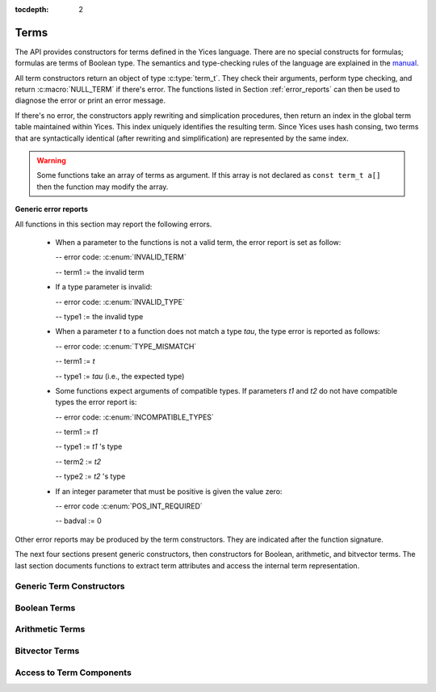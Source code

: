 :tocdepth: 2

.. highlight:: c

.. _term_operations:

Terms
=====

The API provides constructors for terms defined in the Yices language.
There are no special constructs for formulas; formulas are terms of
Boolean type.  The semantics and type-checking rules of the language
are explained in the `manual
<http://yices.csl.sri.com/papers/manual.pdf>`_.

All term constructors return an object of type :c:type:`term_t`. They
check their arguments, perform type checking, and return
:c:macro:`NULL_TERM` if there's error. The functions listed in Section
:ref:`error_reports` can then be used to diagnose the error or print
an error message. 

If there's no error, the constructors apply rewriting and simplication
procedures, then return an index in the global term table maintained
within Yices. This index uniquely identifies the resulting term.
Since Yices uses hash consing, two terms that are syntactically
identical (after rewriting and simplification) are represented by the
same index.

.. warning:: Some functions take an array of terms as argument. If this
             array is not declared as ``const term_t a[]`` then the
             function may modify the array.

**Generic error reports**

All functions in this section may report the following errors.

  - When a parameter to the functions is not a valid term, the error
    report is set as follow:

    -- error code: :c:enum:`INVALID_TERM`

    -- term1 := the invalid term

  - If a type parameter is invalid:

    -- error code: :c:enum:`INVALID_TYPE`

    -- type1 := the invalid type

  - When a parameter *t* to a function does not match a type *tau*, the 
    type error is reported as follows:

    -- error code: :c:enum:`TYPE_MISMATCH`

    -- term1 := *t*

    -- type1 := *tau* (i.e., the expected type)

  - Some functions expect arguments of compatible types. If parameters
    *t1* and *t2* do not have compatible types the error report is:

    -- error code: :c:enum:`INCOMPATIBLE_TYPES`

    -- term1 := *t1*

    -- type1 := *t1* 's type

    -- term2 := *t2*

    -- type2 := *t2* 's type

  - If an integer parameter that must be positive is given the value zero:

    -- error code :c:enum:`POS_INT_REQUIRED`

    -- badval := 0

Other error reports may be produced by the term constructors.
They are indicated after the function signature.

The next four sections present generic constructors, then constructors
for Boolean, arithmetic, and bitvector terms. The last section
documents functions to extract term attributes and access the internal
term representation.



Generic Term Constructors
-------------------------

.. c:function:: term_t yices_new_uninterpreted_term(type_t tau)

   Returns a new uninterpreted term of type *tau*.

   An uninterpreted term is like a global variable of type *tau*. If
   *tau* is a function type, the resulting term is an uninterpreted
   function of type *tau*.

   Optionally, you can give a name to new uninterpreted terms.  using the
   functions defined in :ref:`names_api`. This makes pretty printing nicer
   and it is useful if you want to construct terms using the parsing
   functions (see :ref:`parsing_api`).


.. c:function:: term_t yices_new_variable(type_t tau)

   Returns a fresh variable of type *tau*.

   Variables are different from uninterpreted terms and are reserved
   for use in quantifiers and lambda terms. They can also be used to
   define term substitutions.


.. c:function:: term_t yices_constant(type_t tau, int32_t i)

   Returns the constant of type *tau* and index *i*.

   **Parameters**

   - *tau* must be either a scalar type or an uninterpreted type

   - *i* must be non-negative and, if *tau* is scalar, *i* must be less
     than *tau*'s cardinality

   **Error report**

   - if *tau* is not scalar or uninterpreted

     -- error code: :c:enum:`SCALAR_OR_UTYPE_REQUIRED`

     -- type1 := *tau*

   - if *i* is negative or too large for type *tau*

     -- error code: :c:enum:`INVALID_CONSTANT_INDEX`

     -- type1 := *tau*

     -- badval := *i*

   This function creates constants of uninterpreted or scalar
   types. Within each such type, the constants are identified by a
   non-negative index *i*. Two constants with distinct indices are
   distinct terms. A scalar type *tau* has finite cardinality so the
   number of constants of type *tau* is limited. There is no
   restriction on the number of constants of type *tau* if *tau* is an
   uninterpreted type.

.. c:function:: term_t yices_ite(term_t c, term_t t1, term_t t2)

   Returns the term *(ite c t1 t2)*  which means *if c then t1 else t2*.

   **Parameters**

   - *c* must be a Boolean term

   - *t1* and *t2* must be two terms of compatible types


.. c:function:: term_t yices_eq(term_t t1, term_t t2)

   Returns the Boolean term *(= t1 t2)*.

   The terms *t1* and *t2* must have compatible types


.. c:function:: term_t yices_neq(term_t t1, term_t t2)

   Returns the Boolean term *(/= t1 t2)*.

   The terms *t1* and *t2* must have compatible types


.. c:function:: term_t yices_distinct(uint32_t n, term_t arg[])

   Returns the term *(distinct arg[0] ... arg[n-1])*.

   **Parameters**

   - *n* is the size of array *arg*. It must be positive and no more
     than :c:macro:`YICES_MAX_ARITY`.

   - *arg* is an array of *n* terms. All elements of *arg* must have
     compatible types.

   If *n* is 1, this function returns *true*.

   **Error report**

   - if *n* is more than :c:macro:`YICES_MAX_ARITY`:

     -- error code: :c:enum:`TOO_MANY_ARGUMENTS`

     -- badval: *n*

   **Warning**

   -  array *arg* may be modified.
    

.. c:function:: term_t yices_application(term_t fun, uint32_t n, const term_t arg[])

   Constructs the term *(fun arg[0] ... arg[n-1])*.

   This applies function *fun* to the arguments *arg[0] ... arg[n-1]*,
   where *fun* can be any term of function type. For example, *fun*
   may be an uninterpreted function constructed using
   :c:func:`yices_new_uninterpreted_term` or a lambda term created
   using :c:func:`yices_lambda`.

   If *fun* is a lambda term, then this constructor applies beta
   reduction.

   **Parameters**

   - *fun*: term of function type

   - *n*: number of arguments

   - *arg[0] ... arg[n-1]*: arguments

   The parameter *n* must be equal to the arity of function *fun*, and the arguments *arg[0] ... arg[n-1]* 
   must have types that match the function signature. More precisely, if *fun* has type *(-> tau_1 ... tau_n sigma)*
   then *arg[i]*'s type must be a subtype of *tau_(i+1)*.

   **Error report**

   - if *fun* does not have function type

     -- error code: :c:enum:`FUNCTION_REQUIRED`
 
     -- term1 := *fun*

   - if *n* is different from *fun*'s arity

     -- error code: :c:enum:`WRONG_NUMBER_OF_ARGUMENTS`

     -- badval := *n*


.. c:function:: term_t yices_application1(term_t fun, term_t arg1)

   Returns the term *(fun arg1)*.

   This function applies a unary function *fun* to term *arg1*.

   It is equivalent to :c:func:`yices_application` with *n=1*.


.. c:function:: term_t yices_application2(term_t fun, term_t arg1, term_t arg2)

   Returns the term *(fun arg1 arg2)*.

   This function applies binary function *fun* to the *arg1* and *arg2*. 

   It is equivalent to :c:func:`yices_application` with *n=2*.


.. c:function:: term_t yices_application3(term_t fun, term_t arg1, term_t arg2, term_t arg3)

   Returns the term *(fun arg1 arg2 arg3)*.

   This function applies ternary function *fun* to *arg1*, *arg2*, and *arg3*. 

   It is equivalent to :c:func:`yices_application` with *n=3*.


.. c:function:: term_t yices_tuple(uint32_t n, const term_t arg[])

   Returns the tuple term *(tuple arg[0] ... arg[n-1])*

   **Parameters**

   - *n* is the number of components. It must be positive and no more than :c:macro:`YICES_MAX_ARITY`

   - *arg*: array of *n* terms

   **Error report**

   - if *n* is more than :c:macro:`YICES_MAX_ARITY`

     -- error code: :c:enum:`TOO_MANY_ARGUMENTS`

     -- badval := n


.. c:function:: term_t yices_pair(term_t t1, term_t t2)

   Returns the pair *(tuple t1 t2)*

   This function is equivalent to :c:func:`yices_tuple` with *n=2*.


.. c:function:: term_t yices_triple(term_t t1, term_t t2, term_t t3)

   Returns the triple *(tuple t1 t2 t3)*

   This function is equivalent to :c:func:`yices_tuple` with *n=3*.


.. c:function:: term_t yices_select(uint32_t i, term_t t)

   Returns the term *(select t i)*

   This function extracts the *i*-th component of a tuple *t*. 

   **Parameters**

   - *i* must be an index between 1 and N (where N is the number of components of *t*)

   - *t* must be a term of tuple type

   **Error report**

   - if *t* is does not have tuple type

     -- error code: :c:enum:`TUPLE_REQUIRED`

     -- term1 := *t*

   - if *i* is zero or larger than N:

     -- error code: :c:enum:`INVALID_TUPLE_INDEX`

     -- type1 := type of *t*

     -- badval := *i*


.. c:function:: term_t yices_tuple_update(term_t t, uint32_t i, term_t v)

   Creates the term *(tuple-update t i v)*.

   The result is the tuple obtained by replacing the *i*-th component
   of tuple *t* by *v*.

   **Parameters**

   - *t* must be a term of tuple type

   - *i* must be an index between 1 and N, where N is the number of components in *t*

   - if *t*'s type is *(tuple tau_1 .. tau_i .. tau_n)* then *v*'s type must be a subtype of *tau_i*

   **Error report**

   - if *t* does not have a tuple type

     -- error code: :c:enum:`TUPLE_REQUIRED`

     -- term1 := *t*

   - if *i* is zero or larger than N:

     -- error code: :c:enum:`INVALID_TUPLE_INDEX`

     -- type1 := type of *t*

     -- badval := *i*    

   - if *v*'s type is incorrect, the error code is :c:enum:`TYPE_MISMATCH`


.. c:function:: term_t yices_update(term_t fun, uint32_t n, const term_t arg[], term_t v)

   Creates the function update *(update fun (arg[0] ... arg[n-1]) v)*.

   The result is the function that has the same value as *fun* at all points in its domain,
   except at point *(arg[0] ... arg[n-1])*. At this point, the function returns *v*.

   **Parameters**

   - *fun* must be a term of function type
 
   - *n* is the size of array *arg*; it must be positive and equal to the arity of *fun*

   - *arg* is an array of *n* terms

   - *v* is a term (the new value)

   As in :c:func:`yices_application`, the arguments *arg[0] ... arg[n-1]* must have
   types that match the signature of *fun*. In addition, the new value *v* must
   have a type that's a subtype of the function range.

   **Error report**

   - if *fun* does not have function type

     -- error code: :c:enum:`FUNCTION_REQUIRED`

     -- term1 := *fun*

   - if *n* is different from *fun*'s arity

     -- error code: :c:enum:`WRONG_NUMBER_OF_ARGUMENTS`

     -- badval := *n*

   This constructor is often used to encode the operation of writing
   into an array.  Yices does not have special types for arrays and an
   array is the same as a function.  Under this interpretation, the
   function *fun* above is an array with *n* dimensions, and the update
   operation writes the value *v* at the index *(arg[0]
   ... arg[n-1])*.  The result is a new array.

   

.. c:function:: term_t yices_update1(term_t fun, term_t arg1, term_t v)

   Creates the function update *(update fun (arg1) v)*

   This constructor is equivalent to :c:func:`yices_update` for
   functions of arity *n=1* (or single-dimensional arrays).


.. c:function:: term_t yices_update2(term_t fun, term_t arg1, term_t arg2, term_t v)

   Creates the function update *(update fun (arg1 arg2) v)*

   This constructor is equivalent to :c:func:`yices_update` for
   functions of arity *n=2* (or two-dimensional arrays).


.. c:function:: term_t yices_update3(term_t fun, term_t arg1, term_t arg2, term_t arg3, term_t v)

   Creates the function update *(update fun (arg1 arg2 arg3) v)*

   This constructor is equivalent to :c:func:`yices_update` for
   functions of arity *n=3* (or three-dimensional arrays).


.. c:function:: term_t yices_forall(uint32_t n, term_t var[], term_t body)

   Creates the quantified term: *(forall (var[0] ... var[n-1]): body)*

   **Parameters**

   - *n* is the number of variables

   - *var* must be an array of *n* variables

   - *body* must be a Boolean term

   Parameter *n* must be positive and no more than :c:macro:`YICES_MAX_VARS`.

   All the elements in array *var* must be constructed with function :c:enum:`yices_new_variable`,
   and the array must not contain duplicate elements.

   **Error report**

   - if *n* is more than :c:macro:`YICES_MAX_VARS`:

     -- error code: :c:enum:`TOO_MANY_VARS`

     -- badval := *n*

   - if one *var[i]* is not a variable:

     -- error code: :c:enum:`VARIABLE_REQUIRED`

     -- term1 := *var[i]*

   - if a variable *x* occurs twice in array *var*:

     -- error code: :c:enum:`DUPLICATE_VARIABLE`

     -- term1 := *x*

   **Warning**

   - array *var* may be modified.

.. c:function:: term_t yices_exists(uint32_t n, term_t var[], term_t body)

   Creates the quantified term *(exists (var[0] ... var[n-1]) body)*

   This function is similar to :c:func:`yices_forall`. The parameters must
   satisfy the same constraints and the possible error reports are the same.

   **Warning**

   - array *var* may be modified.

.. c:function:: term_t yices_lambda(uint32_t n, const term_t var[], term_t body)

   Creates the lambda term *(lambda (var[0] ... var[n-1]) body)*

   **Parameters**

   - *n* is the number of variables. It must be positive and no mode than :c:enum:`YICES_MAX_VARS`

   - *var* is an array of *n* variables.

   - *body* can be any term

   As in constructors :c:func:`yices_forall` and
   :c:func:`yices_exists`, all the elements in array *var* must be
   constructed with function :c:enum:`yices_new_variable`, and the
   array must not contain duplicate elements.

   **Error report**

   - if *n* is more than :c:macro:`YICES_MAX_VARS`:

     -- error code: :c:enum:`TOO_MANY_VARS`

     -- badval := *n*

   - if one *var[i]* is not a variable:

     -- error code: :c:enum:`VARIABLE_REQUIRED`

     -- term1 := *var[i]*

   - if a variable *x* occurs twice in array *var*:

     -- error code: :c:enum:`DUPLICATE_VARIABLE`

     -- term1 := *x*

   
   

Boolean Terms
-------------

.. c:function:: term_t yices_true(void)

   Returns the Boolean constant *true*.

.. c:function:: term_t yices_false(void)

   Returns the Boolean constant *false*.

.. c:function:: term_t yices_not(term_t arg)

   Returns the term *(not arg)*.

   **Parameter**

   - *arg* must be a Boolean term

.. c:function:: term_t yices_or(uint32_t n, term_t arg[])

   Constructs the disjunction *(or arg[0] ... arg[n-1])*

   **Parameters**

   - *n* is the number of arguments. It must be positive and no mode than :c:macro:`YICES_MAX_ARITY`.

   - *arg* must be an array of *n* Boolean terms

   **Error report**

   - if *n* is more than :c:macro:`YICES_MAX_ARITY`:

     -- error code: :c:enum:`TOO_MANY_ARGUMENTS`

     -- badval: *n*

   **Warning**

   -  array *arg* may be modified.
    

.. c:function:: term_t yices_or2(term_t t1, term_t t2)

   Constructs the term *(or t1 t2)*
 
   This function is equivalent to :c:func:`yices_or` with *n=2*.

   **Parameters**

   - *t1* and *t2* must be Boolean terms


.. c:function:: term_t yices_or3(term_t t1, term_t t2, term_t t3)

   Constructs the term *(or t1 t2 t3)*
 
   This function is equivalent to :c:func:`yices_or` with *n=3*.

   **Parameters**

   - *t1*, *t2*, and *t3* must be Boolean terms


.. c:function:: term_t yices_and(uint32_t n, term_t arg[])

   Constructs the conjunction *(and arg[0] ... arg[n-1])*

   **Parameters**

   - *n* is the number of arguments. It must be positive and no mode than :c:macro:`YICES_MAX_ARITY`.

   - *arg* must be an array of *n* Boolean terms

   **Error report**

   - if *n* is more than :c:macro:`YICES_MAX_ARITY`:

     -- error code: :c:enum:`TOO_MANY_ARGUMENTS`

     -- badval: *n*

   **Warning**

   -  array *arg* may be modified.
    
.. c:function:: term_t yices_and2(term_t t1, term_t t2)

   Constructs the term *(and t1 t2)*
 
   This function is equivalent to :c:func:`yices_and` with *n=2*.

   **Parameters**

   - *t1* and *t2* must be Boolean terms


.. c:function:: term_t yices_and3(term_t t1, term_t t2, term_t t3)

   Constructs the term *(and t1 t2 t3)*
 
   This function is equivalent to :c:func:`yices_and` with *n=3*.

   **Parameters**

   - *t1*, *t2*, and *t3* must be Boolean terms


.. c:function:: term_t yices_xor(uint32_t n, term_t arg[])

   Constructs the exclusive or *(xor arg[0] ... arg[n-1])*

   **Parameters**

   - *n* is the number of arguments. It must be positive and no mode than :c:macro:`YICES_MAX_ARITY`.

   - *arg* must be an array of *n* Boolean terms

   **Error report**

   - if *n* is more than :c:macro:`YICES_MAX_ARITY`:

     -- error code: :c:enum:`TOO_MANY_ARGUMENTS`

     -- badval: *n*

   **Warning**

   -  array *arg* may be modified.
    

.. c:function:: term_t yices_xor2(term_t t1, term_t t2)

   Constructs the term *(xor t1 t2)*
 
   This function is equivalent to :c:func:`yices_xor` with *n=2*.

   **Parameters**

   - *t1* and *t2* must be Boolean terms

.. c:function:: term_t yices_xor3(term_t t1, term_t t2, term_t t3)

   Constructs the term *(xor t1 t2 t3)*
 
   This function is equivalent to :c:func:`yices_xor` with *n=3*.

   **Parameters**

   - *t1*, *t2*, and *t3* must be Boolean terms


.. c:function:: term_t yices_iff(term_t t1, term_t t2)

   Constructs the equivalence *(<=> t1 t2)*

   **Parameters**

   - *t1* and *t2* must be Boolean terms


.. c:function:: term_t yices_implies(term_t t1, term_t t2)

   Constructs the implication *(=> t1 t2)*  (i.e. *t1 implies t2*)

   **Parameters**

   - *t1* and *t2* must be Boolean terms



Arithmetic Terms
----------------

.. c:function:: term_t yices_zero(void)

.. c:function:: term_t yices_int32(int32_t val)

.. c:function:: term_t yices_int64(int64_t val)

.. c:function:: term_t yices_rational32(int32_t num, uint32_t den)

.. c:function:: term_t yices_rational64(int64_t num, uint64_t den)

.. c:function:: term_t yices_mpz(const mpz_t z)

.. c:function:: term_t yices_mpq(const mpq_t q)

.. c:function:: term_t yices_parse_rational(const char *s)

.. c:function:: term_t yices_parse_float(const char *s)


.. c:function:: term_t yices_add(term_t t1, term_t t2)

.. c:function:: term_t yices_sub(term_t t1, term_t t2)

.. c:function:: term_t yices_neg(term_t t1)

.. c:function:: term_t yices_mul(term_t t1, term_t t2)

.. c:function:: term_t yices_square(term_t t1)

.. c:function:: term_t yices_power(term_t t1, uint32_t d)


.. c:function:: term_t yices_sum(uint32_t n, const term_t t[])

.. c:function:: term_t yices_division(term_t t1, term_t t2)

.. c:function:: term_t yices_product(uint32_t n, const term_t t[])


.. c:function:: term_t yices_poly_int32(uint32_t n, const int32_t a[], const term_t t[])

.. c:function:: term_t yices_poly_int64(uint32_t n, const int64_t a[], const term_t t[])

.. c:function:: term_t yices_poly_rational32(uint32_t n, const int32_t num[], const uint32_t den[], const term_t t[])

.. c:function:: term_t yices_poly_rational64(uint32_t n, const int64_t num[], const uint64_t den[], const term_t t[])

.. c:function:: term_t yices_poly_mpz(uint32_t n, const mpz_t z[], const term_t t[])

.. c:function:: term_t yices_poly_mpq(uint32_t n, const mpq_t q[], const term_t t[])


.. c:function:: term_t yices_arith_eq_atom(term_t t1, term_t t2)

.. c:function:: term_t yices_arith_neq_atom(term_t t1, term_t t2)

.. c:function:: term_t yices_arith_geq_atom(term_t t1, term_t t2)

.. c:function:: term_t yices_arith_leq_atom(term_t t1, term_t t2)

.. c:function:: term_t yices_arith_gt_atom(term_t t1, term_t t2)

.. c:function:: term_t yices_arith_lt_atom(term_t t1, term_t t2)


.. c:function:: term_t yices_arith_eq0_atom(term_t t)

.. c:function:: term_t yices_arith_neq0_atom(term_t t)

.. c:function:: term_t yices_arith_geq0_atom(term_t t)

.. c:function:: term_t yices_arith_leq0_atom(term_t t)

.. c:function:: term_t yices_arith_gt0_atom(term_t t)

.. c:function:: term_t yices_arith_lt0_atom(term_t t)



Bitvector Terms
---------------

.. _access_to_term_representation:

Access to Term Components
-------------------------
